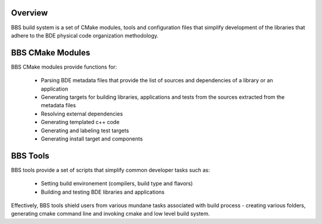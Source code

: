 .. _bbs-overview-top:

Overview
========

BBS build system is a set of CMake modules, tools and configuration files that
simplify development of the libraries that adhere to the BDE physical code
organization methodology.

BBS CMake Modules
=================
BBS CMake modules provide functions for:

  * Parsing BDE metadata files that provide the list of sources and
    dependencies of a library or an application
  * Generating targets for building libraries, applications and tests from the
    sources extracted from the metadata files
  * Resolving external dependencies
  * Generating templated c++ code
  * Generating and labeling test targets
  * Generating install target and components

BBS Tools
=========

BBS tools provide a set of scripts that simplify common developer tasks such
as:

  * Setting build environement (compilers, build type and flavors)
  * Building and testing BDE libraries and applications

Effectively, BBS tools shield users from various mundane tasks associated with
build process - creating various folders, generating cmake command line and
invoking cmake and low level build system. 
